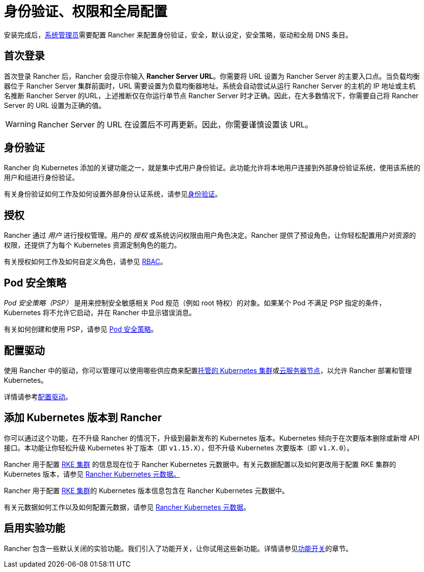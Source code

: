 = 身份验证、权限和全局配置

安装完成后，xref:../how-to-guides/new-user-guides/authentication-permissions-and-global-configuration/manage-role-based-access-control-rbac/global-permissions.adoc[系统管理员]需要配置 Rancher 来配置身份验证，安全，默认设定，安全策略，驱动和全局 DNS 条目。

== 首次登录

首次登录 Rancher 后，Rancher 会提示你输入 *Rancher Server URL*。你需要将 URL 设置为 Rancher Server 的主要入口点。当负载均衡器位于 Rancher Server 集群前面时，URL 需要设置为负载均衡器地址。系统会自动尝试从运行 Rancher Server 的主机的 IP 地址或主机名推断 Rancher Server 的URL，上述推断仅在你运行单节点 Rancher Server 时才正确。因此，在大多数情况下，你需要自己将 Rancher Server 的 URL 设置为正确的值。

[WARNING]
====

Rancher Server 的 URL 在设置后不可再更新。因此，你需要谨慎设置该 URL。
====


== 身份验证

Rancher 向 Kubernetes 添加的关键功能之一，就是集中式用户身份验证。此功能允许将本地用户连接到外部身份验证系统，使用该系统的用户和组进行身份验证。

有关身份验证如何工作及如何设置外部身份认证系统，请参见xref:authentication-config.adoc[身份验证]。

== 授权

Rancher 通过 _用户_ 进行授权管理。用户的 _授权_ 或系统访问权限由用户角色决定。Rancher 提供了预设角色，让你轻松配置用户对资源的权限，还提供了为每个 Kubernetes 资源定制角色的能力。

有关授权如何工作及如何自定义角色，请参见 xref:manage-role-based-access-control-rbac.adoc[RBAC]。

== Pod 安全策略

_Pod 安全策略（PSP）_ 是用来控制安全敏感相关 Pod 规范（例如 root 特权）的对象。如果某个 Pod 不满足 PSP 指定的条件，Kubernetes 将不允许它启动，并在 Rancher 中显示错误消息。

有关如何创建和使用 PSP，请参见 xref:../how-to-guides/new-user-guides/authentication-permissions-and-global-configuration/create-pod-security-policies.adoc[Pod 安全策略]。

== 配置驱动

使用 Rancher 中的驱动，你可以管理可以使用哪些供应商来配置xref:set-up-clusters-from-hosted-kubernetes-providers.adoc[托管的 Kubernetes 集群]或xref:use-new-nodes-in-an-infra-provider.adoc[云服务器节点]，以允许 Rancher 部署和管理 Kubernetes。

详情请参考xref:about-provisioning-drivers.adoc[配置驱动]。

== 添加 Kubernetes 版本到 Rancher

你可以通过这个功能，在不升级 Rancher 的情况下，升级到最新发布的 Kubernetes 版本。Kubernetes 倾向于在次要版本删除或新增 API 接口。本功能让你轻松升级 Kubernetes 补丁版本（即 `v1.15.X`），但不升级 Kubernetes 次要版本（即 `v1.X.0`）。

Rancher 用于配置 xref:launch-kubernetes-with-rancher.adoc[RKE 集群] 的信息现在位于 Rancher Kubernetes 元数据中。有关元数据配置以及如何更改用于配置 RKE 集群的 Kubernetes 版本，请参见 xref:../getting-started/installation-and-upgrade/upgrade-kubernetes-without-upgrading-rancher.adoc[Rancher Kubernetes 元数据。]

Rancher 用于配置 xref:launch-kubernetes-with-rancher.adoc[RKE 集群]的 Kubernetes 版本信息包含在 Rancher Kubernetes 元数据中。

有关元数据如何工作以及如何配置元数据，请参见 xref:../getting-started/installation-and-upgrade/upgrade-kubernetes-without-upgrading-rancher.adoc[Rancher Kubernetes 元数据]。

== 启用实验功能

Rancher 包含一些默认关闭的实验功能。我们引入了功能开关，让你试用这些新功能。详情请参见xref:enable-experimental-features.adoc[功能开关]的章节。
